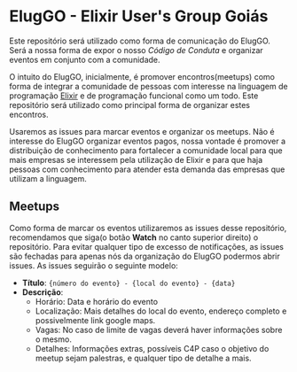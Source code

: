 * ElugGO - Elixir User's Group Goiás

Este repositório será utilizado como forma de comunicação do ElugGO. Será a nossa forma de expor o nosso [[CODE_OF_CONDUCT.org][Código de Conduta]] e organizar eventos em conjunto com a comunidade. 

O intuito do ElugGO, inicialmente, é promover encontros(meetups) como forma de integrar a comunidade de pessoas com interesse na linguagem de programação [[https://elixir-lang.org][Elixir]] e de programação funcional como um todo. Este repositório será utilizado como principal forma de organizar estes encontros.

Usaremos as issues para marcar eventos e organizar os meetups. Não é interesse do ElugGO organizar eventos pagos, nossa vontade é promover a distribuição de conhecimento para fortalecer a comunidade local para que mais empresas se interessem pela utilização de Elixir e para que haja pessoas com conhecimento para atender esta demanda das empresas que utilizam a linguagem.


** Meetups

Como forma de marcar os eventos utilizaremos as issues desse repositório, recomendamos que siga(o botão *Watch* no canto superior direito) o repositório. Para evitar qualquer tipo de excesso de notificações, as issues são fechadas para apenas nós da organização do ElugGO podermos abrir issues. As issues seguirão o seguinte modelo:
  - *Título*: ~{número do evento} - {local do evento} - {data}~
  - *Descrição*: 
    - Horário: Data e horário do evento
    - Localização: Mais detalhes do local do evento, endereço completo e possivelmente link google maps.
    - Vagas: No caso de limite de vagas deverá haver informações sobre o mesmo.
    - Detalhes: Informações extras, possíveis C4P caso o objetivo do meetup sejam palestras, e qualquer tipo de detalhe a mais.
